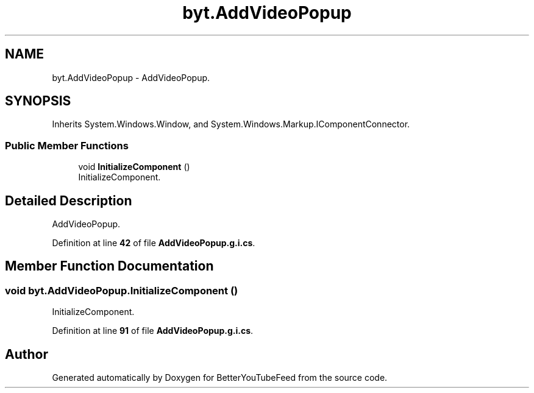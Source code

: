.TH "byt.AddVideoPopup" 3 "Sun May 7 2023" "BetterYouTubeFeed" \" -*- nroff -*-
.ad l
.nh
.SH NAME
byt.AddVideoPopup \- AddVideoPopup\&.  

.SH SYNOPSIS
.br
.PP
.PP
Inherits System\&.Windows\&.Window, and System\&.Windows\&.Markup\&.IComponentConnector\&.
.SS "Public Member Functions"

.in +1c
.ti -1c
.RI "void \fBInitializeComponent\fP ()"
.br
.RI "InitializeComponent\&. "
.in -1c
.SH "Detailed Description"
.PP 
AddVideoPopup\&. 
.PP
Definition at line \fB42\fP of file \fBAddVideoPopup\&.g\&.i\&.cs\fP\&.
.SH "Member Function Documentation"
.PP 
.SS "void byt\&.AddVideoPopup\&.InitializeComponent ()"

.PP
InitializeComponent\&. 
.PP
Definition at line \fB91\fP of file \fBAddVideoPopup\&.g\&.i\&.cs\fP\&.

.SH "Author"
.PP 
Generated automatically by Doxygen for BetterYouTubeFeed from the source code\&.
